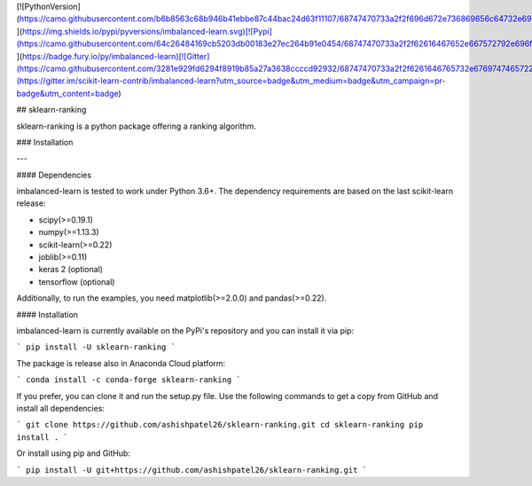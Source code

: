 [![PythonVersion](https://camo.githubusercontent.com/b6b8563c68b946b41ebbe87c44bac24d63f11107/68747470733a2f2f696d672e736869656c64732e696f2f707970692f707976657273696f6e732f696d62616c616e6365642d6c6561726e2e737667) ](https://img.shields.io/pypi/pyversions/imbalanced-learn.svg)[![Pypi](https://camo.githubusercontent.com/64c26484169cb5203db00183e27ec264b91e0454/68747470733a2f2f62616467652e667572792e696f2f70792f696d62616c616e6365642d6c6561726e2e737667) ](https://badge.fury.io/py/imbalanced-learn)[![Gitter](https://camo.githubusercontent.com/3281e929fd6294f8919b85a27a3638ccccd92932/68747470733a2f2f6261646765732e6769747465722e696d2f7363696b69742d6c6561726e2d636f6e747269622f696d62616c616e6365642d6c6561726e2e737667)](https://gitter.im/scikit-learn-contrib/imbalanced-learn?utm_source=badge&utm_medium=badge&utm_campaign=pr-badge&utm_content=badge)

## sklearn-ranking

sklearn-ranking is a python package offering a ranking algorithm. 

### Installation

---

#### Dependencies

imbalanced-learn is tested to work under Python 3.6+. The dependency requirements are based on the last scikit-learn release:

- scipy(>=0.19.1)
- numpy(>=1.13.3)
- scikit-learn(>=0.22)
- joblib(>=0.11)
- keras 2 (optional)
- tensorflow (optional)

Additionally, to run the examples, you need matplotlib(>=2.0.0) and pandas(>=0.22).

#### Installation

imbalanced-learn is currently available on the PyPi's repository and you can install it via pip:

```
pip install -U sklearn-ranking
```

The package is release also in Anaconda Cloud platform:

```
conda install -c conda-forge sklearn-ranking
```

If you prefer, you can clone it and run the setup.py file. Use the following commands to get a copy from GitHub and install all dependencies:

```
git clone https://github.com/ashishpatel26/sklearn-ranking.git
cd sklearn-ranking
pip install .
```

Or install using pip and GitHub:

```
pip install -U git+https://github.com/ashishpatel26/sklearn-ranking.git
```